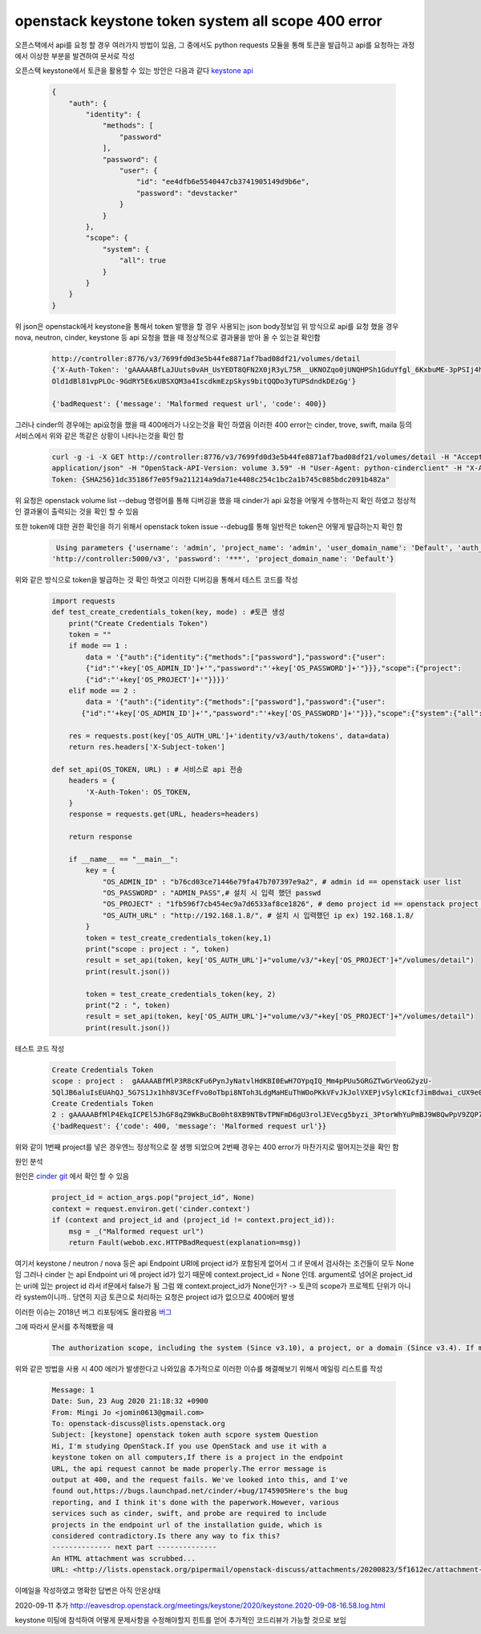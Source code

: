===================================================
openstack keystone token system all scope 400 error
===================================================
오픈스택에서 api를 요청 할 경우 여러가지 방법이 있음,  
그 중에서도 python requests 모듈을 통해 토큰을 발급하고 api를 요청하는 과정에서 이상한 부분을 발견하여 문서로 작성

오픈스택 keystone에서 토큰을 활용할 수 있는 방안은 다음과 같다 `keystone api  <https://docs.openstack.org/api-ref/identity/v3/?expanded=password-authentication-with-scoped-authorization-detail>`_ 

  .. code-block:: 

    {
        "auth": {
            "identity": {
                "methods": [
                    "password"
                ],
                "password": {
                    "user": {
                        "id": "ee4dfb6e5540447cb3741905149d9b6e",
                        "password": "devstacker"
                    }
                }
            },
            "scope": {
                "system": {
                    "all": true
                }
            }
        }
    }

위 json은 openstack에서 keystone을 통해서 token 발행을 할 경우 사용되는 json body정보임 
위 방식으로 api를 요청 했을 경우 nova, neutron, cinder, keystone 등 api 요청을 했을 때 정상적으로 결과물을 받아 올 수 있는걸 확인함

   .. code :: 

       http://controller:8776/v3/7699fd0d3e5b44fe8871af7bad08df21/volumes/detail 
       {'X-Auth-Token': 'gAAAAABfLaJUuts0vAH_UsYEDT8QFN2X0jR3yL75R__UKNOZqo0jUNQHPSh1GduYfgl_6KxbuME-3pPSIj4h9k76wgh- 
       Old1dBl81vpPLOc-9GdRY5E6xUBSXQM3a4IscdkmEzpSkys9bitQQDo3yTUPSdndkDEzGg'}

       {'badRequest': {'message': 'Malformed request url', 'code': 400}}

그러나 cinder의 경우에는 api요청을 했을 때 400에러가 나오는것을 확인 하였음 이러한 400 error는 cinder, trove, swift, maila 등의 서비스에서 위와 같은 똑같은 상황이 나타나는것을 확인 함

    .. code::
   
        curl -g -i -X GET http://controller:8776/v3/7699fd0d3e5b44fe8871af7bad08df21/volumes/detail -H "Accept: 
        application/json" -H "OpenStack-API-Version: volume 3.59" -H "User-Agent: python-cinderclient" -H "X-Auth- 
        Token: {SHA256}1dc35186f7e05f9a211214a9da71e4408c254c1bc2a1b745c085bdc2091b482a"

위 요청은 openstack volume list --debug 명령어를 통해 디버깅을 했을 때 cinder가 api 요청을 어떻게 수행하는지 확인 하였고 정상적인 결과물이 출력되는 것을 확인 할 수 있음

또한 token에 대한 권한 확인을 하기 위해서 openstack token issue --debug를 통해 일반적은 token은 어떻게 발급하는지 확인 함 

    .. code-block:: 

        Using parameters {'username': 'admin', 'project_name': 'admin', 'user_domain_name': 'Default', 'auth_url': 
       'http://controller:5000/v3', 'password': '***', 'project_domain_name': 'Default'}

위와 같은 방식으로 token을 발급하는 것 확인 하엿고 이러한 디버깅을 통해서 테스트 코드를 작성


    .. code-block:: python

        import requests
        def test_create_credentials_token(key, mode) : #토큰 생성
            print("Create Credentials Token")
            token = ""
            if mode == 1 :
                data = '{"auth":{"identity":{"methods":["password"],"password":{"user":                                                    
                {"id":"'+key['OS_ADMIN_ID']+'","password":"'+key['OS_PASSWORD']+'"}}},"scope":{"project": 
                {"id":"'+key['OS_PROJECT']+'"}}}}'
            elif mode == 2 :
                data = '{"auth":{"identity":{"methods":["password"],"password":{"user": 
               {"id":"'+key['OS_ADMIN_ID']+'","password":"'+key['OS_PASSWORD']+'"}}},"scope":{"system":{"all":true}}}}'

            res = requests.post(key['OS_AUTH_URL']+'identity/v3/auth/tokens', data=data)
            return res.headers['X-Subject-token']

        def set_api(OS_TOKEN, URL) : # 서비스로 api 전송
            headers = {
                'X-Auth-Token': OS_TOKEN,
            }
            response = requests.get(URL, headers=headers)

            return response

            if __name__ == "__main__":
                key = {
                    "OS_ADMIN_ID" : "b76cd03ce71446e79fa47b707397e9a2", # admin id == openstack user list
                    "OS_PASSWORD" : "ADMIN_PASS",# 설치 시 입력 했던 passwd
                    "OS_PROJECT" : "1fb596f7cb454ec9a7d6533af8ce1826", # demo project id == openstack project list / admin project로 해도 상관 없음
                    "OS_AUTH_URL" : "http://192.168.1.8/", # 설치 시 입력했던 ip ex) 192.168.1.8/
                }
                token = test_create_credentials_token(key,1)
                print("scope : project : ", token)
                result = set_api(token, key['OS_AUTH_URL']+"volume/v3/"+key['OS_PROJECT']+"/volumes/detail")
                print(result.json())

                token = test_create_credentials_token(key, 2)
                print("2 : ", token)
                result = set_api(token, key['OS_AUTH_URL']+"volume/v3/"+key['OS_PROJECT']+"/volumes/detail")
                print(result.json())

테스트 코드 작성


    .. code::
  
        Create Credentials Token
        scope : project :  gAAAAABfMlP3R8cKFu6PynJyNatvlHdKBI0EwH7OYpqIQ_Mm4pPUu5GRGZTwGrVeoG2yzU- 
        5QlJB6aluIsEUAhQJ_5G7S1Jx1hh8V3CefFvo0oTbpi8NToh3LdgMaHEuThWOoPKkVFvJkJolVXEPjvSylcKIcfJimBdwai_cUX9e0w4c4encyI8
        Create Credentials Token
        2 : gAAAAABfMlP4EkqICPEl5JhGF8qZ9WkBuCBo0ht8XB9NTBvTPNFmD6gU3rolJEVecg5byzi_3PtorWhYuPmBJ9W8QwPpV9ZQP769zeDBRdS3B9SWlLTNgTU7PRbhIFF4RDh32Rcvb3BL65pSif6-cSq7PpAxE2rbdw
        {'badRequest': {'code': 400, 'message': 'Malformed request url'}}

위와 같이 1번째 project를 넣은 경우엔느 정상적으로 잘 생행 되었으며 2번째 경우는 400 error가 마찬가지로 떨어지는것을 확인 함 

원인 분석

원인은 `cinder git <https://github.com/openstack/cinder/blob/master/cinder/api/openstack/wsgi.py#L888>`_ 
에서 확인 할 수 있음

    .. code-block:: python

        project_id = action_args.pop("project_id", None)
        context = request.environ.get('cinder.context')
        if (context and project_id and (project_id != context.project_id)):
            msg = _("Malformed request url")
            return Fault(webob.exc.HTTPBadRequest(explanation=msg))

여기서 keystone / neutron / nova 등은 api Endpoint URI에 project id가 포함된게 없어서 그 if 문에서 검사하는 조건들이 모두 None임
그러나 cinder 는 api   Endpoint uri 에 project id가 있기 때문에 context.project_id = None 인데.
argument로 넘어온 project_id는 uri에 있는 project id 라서 if문에서 false가 됨
그럼 왜 context.project_id가 None인가?
-> 토큰의 scope가 프로젝트 단위가 아니라 system이니까.. 당연히 지금 토큰으로 처리하는 요청은 project id가 없으므로 400에러 발생

이러한 이슈는 2018년 버그 리포팅에도 올라왔음 `버그 <https://bugs.launchpad.net/cinder/+bug/1745905>`_ 

그에 따라서 문서를 추적해봤을 때 

    .. code :: 

        The authorization scope, including the system (Since v3.10), a project, or a domain (Since v3.4). If multiple scopes are specified in the same request (e.g. project and domain or domain and system) an HTTP 400 Bad Request will be returned, as a token cannot be simultaneously scoped to multiple authorization targets. An ID is sufficient to uniquely identify a project but if a project is specified by name, then the domain of the project must also be specified in order to uniquely identify the project by name. A domain scope may be specified by either the domain’s ID or name with equivalent results.

위와 같은 방법을 사용 시 400 에러가 발생한다고 나와있음 추가적으로 이러한 이슈를 해결해보기 위해서 메일링 리스트를 작성

    .. code ::

        Message: 1
        Date: Sun, 23 Aug 2020 21:18:32 +0900
        From: Mingi Jo <jomin0613@gmail.com>
        To: openstack-discuss@lists.openstack.org
        Subject: [keystone] openstack token auth scpore system Question
        Hi, I'm studying OpenStack.If you use OpenStack and use it with a
        keystone token on all computers,If there is a project in the endpoint
        URL, the api request cannot be made properly.The error message is
        output at 400, and the request fails. We've looked into this, and I've
        found out,https://bugs.launchpad.net/cinder/+bug/1745905Here's the bug
        reporting, and I think it's done with the paperwork.However, various
        services such as cinder, swift, and probe are required to include
        projects in the endpoint url of the installation guide, which is
        considered contradictory.Is there any way to fix this?
        -------------- next part --------------
        An HTML attachment was scrubbed...
        URL: <http://lists.openstack.org/pipermail/openstack-discuss/attachments/20200823/5f1612ec/attachment-0001.html>

이메일을 작성하였고 명확한 답변은 아직 안온상태

2020-09-11 추가
http://eavesdrop.openstack.org/meetings/keystone/2020/keystone.2020-09-08-16.58.log.html

keystone 미팅에 참석하여 어떻게 문제사항을 수정해야할지 힌트를 얻어 추가적인 코드리뷰가 가능할 것으로 보임




